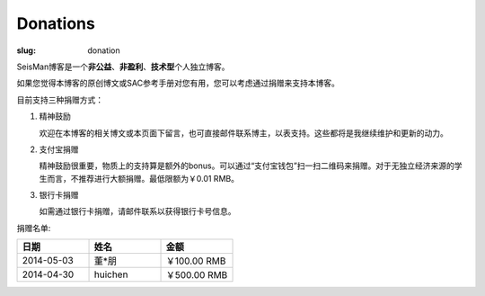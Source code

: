 Donations
#########

:slug: donation

SeisMan博客是一个\ **非公益**\ 、\ **非盈利**\ 、\ **技术型**\ 个人独立博客。

如果您觉得本博客的原创博文或SAC参考手册对您有用，您可以考虑通过捐赠来支持本博客。

目前支持三种捐赠方式：

#. 精神鼓励

   欢迎在本博客的相关博文或本页面下留言，也可直接邮件联系博主，以表支持。这些都将是我继续维护和更新的动力。

#. 支付宝捐赠

   精神鼓励很重要，物质上的支持算是额外的bonus。可以通过“支付宝钱包”扫一扫二维码来捐赠。对于无独立经济来源的学生而言，不推荐进行大额捐赠。最低限额为￥0.01 RMB。
   
   .. image:: http://seisman.info/theme/images/alipay.png
      :width: 150px
      :alt: donation to seisman

#. 银行卡捐赠

   如需通过银行卡捐赠，请邮件联系以获得银行卡号信息。

捐赠名单:

.. list-table:: 
   :widths:  10 10 10
   :header-rows: 1

   * - 日期
     - 姓名
     - 金额
   * - 2014-05-03
     - 董*朋
     - ￥100.00 RMB
   * - 2014-04-30
     - huichen
     - ￥500.00 RMB
  
